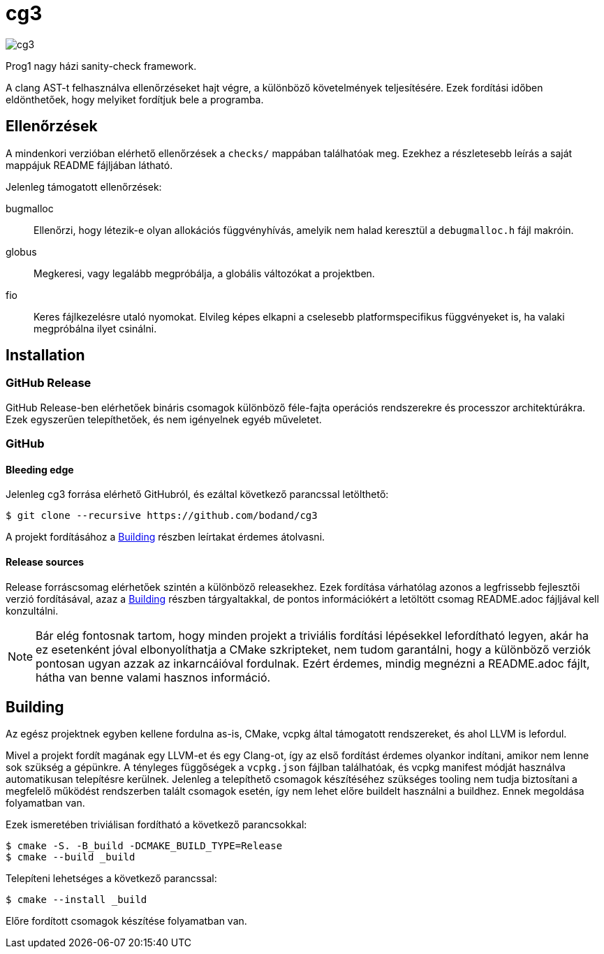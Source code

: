 = cg3
:icons: font

image::https://api.cirrus-ci.com/github/bodand/cg3.svg[]

Prog1 nagy házi sanity-check framework.

A clang AST-t felhasználva ellenőrzéseket hajt végre, a különböző követelmények teljesítésére.
Ezek fordítási időben eldönthetőek, hogy melyiket fordítjuk bele a programba.

== Ellenőrzések

A mindenkori verzióban elérhető ellenőrzések a `checks/` mappában találhatóak meg.
Ezekhez a részletesebb leírás a saját mappájuk README fájljában látható.

Jelenleg támogatott ellenőrzések:

bugmalloc::
Ellenőrzi, hogy létezik-e olyan allokációs függvényhívás, amelyik nem halad keresztül a `debugmalloc.h` fájl makróin.

globus::
Megkeresi, vagy legalább megpróbálja, a globális változókat a projektben.

fio::
Keres fájlkezelésre utaló nyomokat.
Elvileg képes elkapni a cselesebb platformspecifikus függvényeket is, ha valaki megpróbálna ilyet csinálni.

== Installation

=== GitHub Release

GitHub Release-ben elérhetőek bináris csomagok különböző féle-fajta operációs rendszerekre és processzor architektúrákra.
Ezek egyszerűen telepíthetőek, és nem igényelnek egyéb műveletet.

=== GitHub

==== Bleeding edge

Jelenleg cg3 forrása elérhető GitHubról, és ezáltal következő parancssal letölthető:

[source,shell]
----
$ git clone --recursive https://github.com/bodand/cg3
----

A projekt fordításához a <<_building>> részben leírtakat érdemes átolvasni.

==== Release sources

Release forráscsomag elérhetőek szintén a különböző releasekhez.
Ezek fordítása várhatólag azonos a legfrissebb fejlesztői verzió fordításával, azaz a <<_building>> részben tárgyaltakkal, de pontos információkért a letöltött csomag README.adoc fájljával kell konzultálni.

NOTE: Bár elég fontosnak tartom, hogy minden projekt a triviális fordítási lépésekkel lefordítható legyen, akár ha ez esetenként jóval elbonyolíthatja a CMake szkripteket, nem tudom garantálni, hogy a különböző verziók pontosan ugyan azzak az inkarncáióval fordulnak.
Ezért érdemes, mindig megnézni a README.adoc fájlt, hátha van benne valami hasznos információ.

[#_building]
== Building

Az egész projektnek egyben kellene fordulna as-is, CMake, vcpkg által támogatott rendszereket, és ahol LLVM is lefordul.

Mivel a projekt fordít magának egy LLVM-et és egy Clang-ot, így az első fordítást érdemes olyankor indítani, amikor nem lenne sok szükség a gépünkre.
A tényleges függőségek a `vcpkg.json` fájlban találhatóak, és vcpkg manifest módját használva automatikusan telepítésre kerülnek.
Jelenleg a telepíthető csomagok készítéséhez szükséges tooling nem tudja biztosítani a megfelelő működést rendszerben talált csomagok esetén, így nem lehet előre buildelt használni a buildhez.
Ennek megoldása folyamatban van.

Ezek ismeretében triviálisan fordítható a következő parancsokkal:

[source,shell]
----
$ cmake -S. -B_build -DCMAKE_BUILD_TYPE=Release
$ cmake --build _build
----

Telepíteni lehetséges a következő parancssal:

[source,shell]
----
$ cmake --install _build
----

Előre fordított csomagok készítése folyamatban van.

